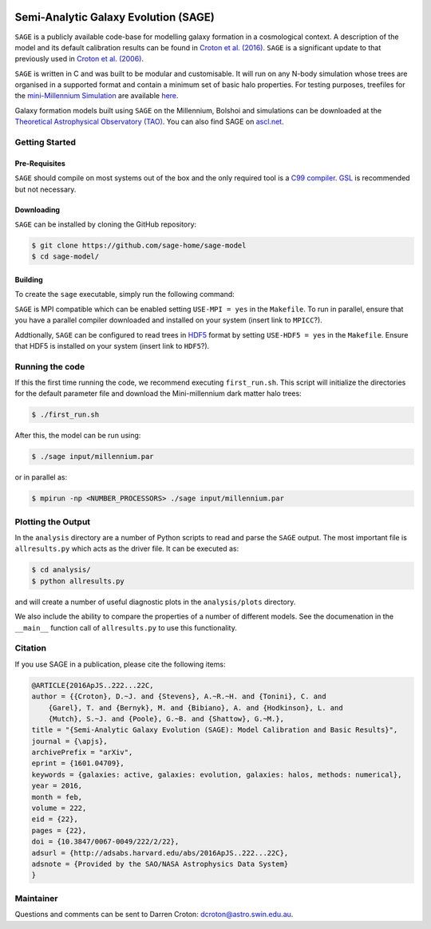 |TRAVIS|
|DOI|

*************************************
Semi-Analytic Galaxy Evolution (SAGE)
*************************************

``SAGE`` is a publicly available code-base for modelling galaxy formation in a
cosmological context. A description of the model and its default calibration
results can be found in `Croton et al. (2016) <https://arxiv.org/abs/1601.04709>`_.
``SAGE`` is a significant update to that previously used in `Croton et al. (2006) <http://arxiv.org/abs/astro-ph/0508046>`_.

``SAGE`` is written in C and was built to be modular and customisable.
It will run on any N-body simulation whose trees are organised in a supported format and contain a minimum set of basic halo properties.
For testing purposes, treefiles for the `mini-Millennium Simulation <http://arxiv.org/abs/astro-ph/0504097>`_ are available
`here <https://data-portal.hpc.swin.edu.au/dataset/mini-millennium-simulation>`_. 

Galaxy formation models built using ``SAGE`` on the Millennium, Bolshoi and simulations can be downloaded at the
`Theoretical Astrophysical Observatory (TAO) <https://tao.asvo.org.au/>`_. You can also find SAGE on `ascl.net <http://ascl.net/1601.006>`_.

Getting Started
===============

Pre-Requisites
--------------

``SAGE`` should compile on most systems out of the box and the only required tool is a `C99  compiler <https://en.wikipedia.org/wiki/C99>`_.
`GSL <http://www.gnu.org/software/gsl/>`_ is recommended but not necessary. 

Downloading 
-----------

``SAGE`` can be installed by cloning the GitHub repository:

.. code::

    $ git clone https://github.com/sage-home/sage-model
    $ cd sage-model/

Building
--------

To create the ``sage`` executable, simply run the following command:

.. code::
    $ make

``SAGE`` is MPI compatible which can be enabled setting ``USE-MPI = yes`` in
the ``Makefile``.  To run in parallel, ensure that you have a parallel compiler
downloaded and installed on your system (insert link to ``MPICC``?).  

Addtionally, ``SAGE`` can be configured to read trees in `HDF5 <https://support.hdfgroup.org/HDF5/>`_ format by setting
``USE-HDF5 = yes`` in the ``Makefile``. Ensure that HDF5 is installed on your system (insert link to ``HDF5``?).

Running the code
================

If this the first time running the code, we recommend executing
``first_run.sh``.  This script will initialize the directories for the default
parameter file and download the Mini-millennium dark matter halo trees:

.. code::

    $ ./first_run.sh

After this, the model can be run using:

.. code::

    $ ./sage input/millennium.par

or in parallel as:

.. code::

    $ mpirun -np <NUMBER_PROCESSORS> ./sage input/millennium.par

Plotting the Output
===================

In the ``analysis`` directory are a number of Python scripts to read and parse
the ``SAGE`` output.  The most important file is ``allresults.py`` which  acts
as the driver file.  It can be executed as:

.. code::

    $ cd analysis/
    $ python allresults.py

and will create a number of useful diagnostic plots in the ``analysis/plots``
directory.

We also include the ability to compare the properties of a number of different
models.  See the documenation in the ``__main__`` function call of ``allresults.py`` to use this functionality.

Citation
====================

If you use SAGE in a publication, please cite the following items:

.. code::

    @ARTICLE{2016ApJS..222...22C,
    author = {{Croton}, D.~J. and {Stevens}, A.~R.~H. and {Tonini}, C. and 
	{Garel}, T. and {Bernyk}, M. and {Bibiano}, A. and {Hodkinson}, L. and 
	{Mutch}, S.~J. and {Poole}, G.~B. and {Shattow}, G.~M.},
    title = "{Semi-Analytic Galaxy Evolution (SAGE): Model Calibration and Basic Results}",
    journal = {\apjs},
    archivePrefix = "arXiv",
    eprint = {1601.04709},
    keywords = {galaxies: active, galaxies: evolution, galaxies: halos, methods: numerical},
    year = 2016,
    month = feb,
    volume = 222,
    eid = {22},
    pages = {22},
    doi = {10.3847/0067-0049/222/2/22},
    adsurl = {http://adsabs.harvard.edu/abs/2016ApJS..222...22C},
    adsnote = {Provided by the SAO/NASA Astrophysics Data System}
    }

Maintainer 
====================

Questions and comments can be sent to Darren Croton: dcroton@astro.swin.edu.au.

.. |TRAVIS| image:: https://travis-ci.org/manodeep/sage.svg?branch=lhvt
    :target: https://travis-ci.org/manodeep/sage

.. |DOI| image:: https://zenodo.org/badge/13542/darrencroton/sage.svg
    :target: https://zenodo.org/badge/latestdoi/13542/darrencroton/sage

